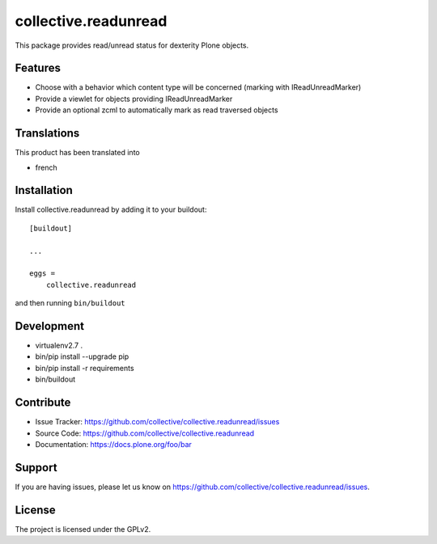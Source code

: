 =====================
collective.readunread
=====================

This package provides read/unread status for dexterity Plone objects.

Features
--------

- Choose with a behavior which content type will be concerned (marking with IReadUnreadMarker)
- Provide a viewlet for objects providing IReadUnreadMarker
- Provide an optional zcml to automatically mark as read traversed objects


Translations
------------

This product has been translated into

- french


Installation
------------

Install collective.readunread by adding it to your buildout::

    [buildout]

    ...

    eggs =
        collective.readunread


and then running ``bin/buildout``


Development
-----------

- virtualenv2.7 .
- bin/pip install --upgrade pip
- bin/pip install -r requirements
- bin/buildout

Contribute
----------

- Issue Tracker: https://github.com/collective/collective.readunread/issues
- Source Code: https://github.com/collective/collective.readunread
- Documentation: https://docs.plone.org/foo/bar


Support
-------

If you are having issues, please let us know on https://github.com/collective/collective.readunread/issues.


License
-------

The project is licensed under the GPLv2.
